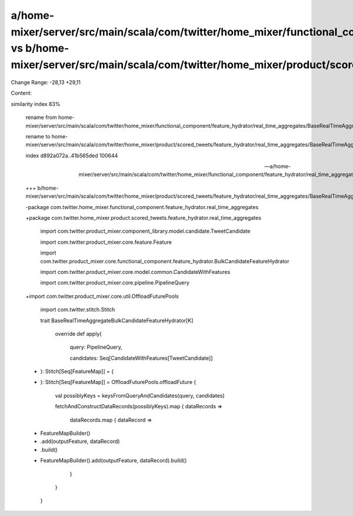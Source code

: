 a/home-mixer/server/src/main/scala/com/twitter/home_mixer/functional_component/feature_hydrator/real_time_aggregates/BaseRealTimeAggregateBulkCandidateFeatureHydrator.scala vs b/home-mixer/server/src/main/scala/com/twitter/home_mixer/product/scored_tweets/feature_hydrator/real_time_aggregates/BaseRealTimeAggregateBulkCandidateFeatureHydrator.scala
==================================================

Change Range: -28,13 +29,11

Content:

::

similarity index 83%
  
  rename from home-mixer/server/src/main/scala/com/twitter/home_mixer/functional_component/feature_hydrator/real_time_aggregates/BaseRealTimeAggregateBulkCandidateFeatureHydrator.scala
  
  rename to home-mixer/server/src/main/scala/com/twitter/home_mixer/product/scored_tweets/feature_hydrator/real_time_aggregates/BaseRealTimeAggregateBulkCandidateFeatureHydrator.scala
  
  index d892a072a..41b565ded 100644
  
  --- a/home-mixer/server/src/main/scala/com/twitter/home_mixer/functional_component/feature_hydrator/real_time_aggregates/BaseRealTimeAggregateBulkCandidateFeatureHydrator.scala
  
  +++ b/home-mixer/server/src/main/scala/com/twitter/home_mixer/product/scored_tweets/feature_hydrator/real_time_aggregates/BaseRealTimeAggregateBulkCandidateFeatureHydrator.scala
  
  -package com.twitter.home_mixer.functional_component.feature_hydrator.real_time_aggregates
  
  +package com.twitter.home_mixer.product.scored_tweets.feature_hydrator.real_time_aggregates
  
   
  
   import com.twitter.product_mixer.component_library.model.candidate.TweetCandidate
  
   import com.twitter.product_mixer.core.feature.Feature
  
   import com.twitter.product_mixer.core.functional_component.feature_hydrator.BulkCandidateFeatureHydrator
  
   import com.twitter.product_mixer.core.model.common.CandidateWithFeatures
  
   import com.twitter.product_mixer.core.pipeline.PipelineQuery
  
  +import com.twitter.product_mixer.core.util.OffloadFuturePools
  
   import com.twitter.stitch.Stitch
  
   
  
   trait BaseRealTimeAggregateBulkCandidateFeatureHydrator[K]
  
     override def apply(
  
       query: PipelineQuery,
  
       candidates: Seq[CandidateWithFeatures[TweetCandidate]]
  
  -  ): Stitch[Seq[FeatureMap]] = {
  
  +  ): Stitch[Seq[FeatureMap]] = OffloadFuturePools.offloadFuture {
  
       val possiblyKeys = keysFromQueryAndCandidates(query, candidates)
  
       fetchAndConstructDataRecords(possiblyKeys).map { dataRecords =>
  
         dataRecords.map { dataRecord =>
  
  -        FeatureMapBuilder()
  
  -          .add(outputFeature, dataRecord)
  
  -          .build()
  
  +        FeatureMapBuilder().add(outputFeature, dataRecord).build()
  
         }
  
       }
  
     }
  
